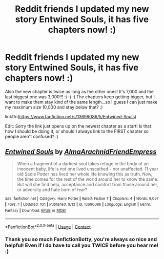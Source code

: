 #+TITLE: Reddit friends I updated my new story Entwined Souls, it has five chapters now! :)

* Reddit friends I updated my new story Entwined Souls, it has five chapters now! :)
:PROPERTIES:
:Score: 2
:DateUnix: 1600369731.0
:DateShort: 2020-Sep-17
:FlairText: Self-Promotion
:END:
Also the new chapter is twice as long as the other ones! It's 7,000 and the last biggest one was 3,000!!! :) :) :) The chapters keep getting bigger, but I want to make them stay kind of the same length...so I guess I can just make my maximum size 10,000 and stay below that? :)

linkffn([[https://www.fanfiction.net/s/13696086/5/Entwined-Souls]])

Edit: Sorry the link just opens up on the newest chapter as a start! Is that how I should be doing it, or should I always link to the FIRST chapter so people aren't confused? :)


** [[https://www.fanfiction.net/s/13696086/1/][*/Entwined Souls/*]] by [[https://www.fanfiction.net/u/14185200/AlmaArachnidFriendEmpress][/AlmaArachnidFriendEmpress/]]

#+begin_quote
  When a fragment of a darkest soul takes refuge in the body of an innocent baby, life is not one lived unscathed - nor unaffected. 11 year old Sadie Potter has lived her whole life knowing this as truth. Now, the time comes for the rest of the world around her to know the same. But will she find help, acceptance and comfort from those around her, or adversity and hate born of fear?
#+end_quote

^{/Site/:} ^{fanfiction.net} ^{*|*} ^{/Category/:} ^{Harry} ^{Potter} ^{*|*} ^{/Rated/:} ^{Fiction} ^{T} ^{*|*} ^{/Chapters/:} ^{4} ^{*|*} ^{/Words/:} ^{9,057} ^{*|*} ^{/Favs/:} ^{1} ^{*|*} ^{/Updated/:} ^{10h} ^{*|*} ^{/Published/:} ^{9/13} ^{*|*} ^{/id/:} ^{13696086} ^{*|*} ^{/Language/:} ^{English} ^{*|*} ^{/Genre/:} ^{Fantasy} ^{*|*} ^{/Download/:} ^{[[http://www.ff2ebook.com/old/ffn-bot/index.php?id=13696086&source=ff&filetype=epub][EPUB]]} ^{or} ^{[[http://www.ff2ebook.com/old/ffn-bot/index.php?id=13696086&source=ff&filetype=mobi][MOBI]]}

--------------

*FanfictionBot*^{2.0.0-beta} | [[https://github.com/FanfictionBot/reddit-ffn-bot/wiki/Usage][Usage]] | [[https://www.reddit.com/message/compose?to=tusing][Contact]]
:PROPERTIES:
:Author: FanfictionBot
:Score: 2
:DateUnix: 1600369792.0
:DateShort: 2020-Sep-17
:END:

*** Thank you so much FanfictionBotty, you're always so nice and helpful! Even if I do have to call you TWICE before you hear me! :)
:PROPERTIES:
:Score: 1
:DateUnix: 1600369954.0
:DateShort: 2020-Sep-17
:END:

